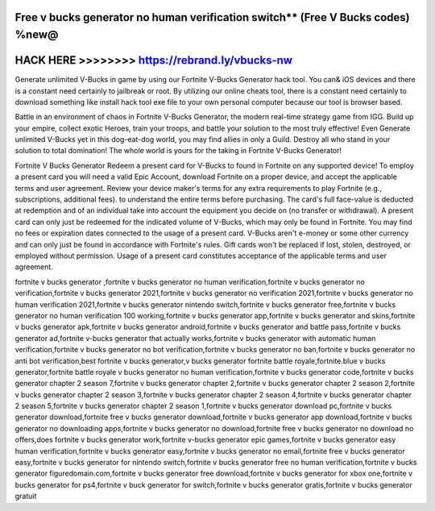 Free v bucks generator no human verification switch** (Free V Bucks codes) %new@
================================================================================




HACK HERE >>>>>>>> https://rebrand.ly/vbucks-nw
===============================================



Generate unlimited V-Bucks in game by using our Fortnite V-Bucks Generator hack tool. You can& iOS devices and there is a constant need certainly to jailbreak or root. By utilizing our online cheats tool, there is a constant need certainly to download something like install hack tool exe file to your own personal computer because our tool is browser based.

Battle in an environment of chaos in Fortnite V-Bucks Generator, the modern real-time strategy game from IGG. Build up your empire, collect exotic Heroes, train your troops, and battle your solution to the most truly effective! Even Generate unlimited V-Bucks yet in this dog-eat-dog world, you may find allies in only a Guild. Destroy all who stand in your solution to total domination! The whole world is yours for the taking in Fortnite V-Bucks Generator!
 
Fortnite V Bucks Generator Redeem a present card for V-Bucks to found in Fortnite on any supported device! To employ a present card you will need a valid Epic Account, download Fortnite on a proper device, and accept the applicable terms and user agreement. Review your device maker's terms for any extra requirements to play Fortnite (e.g., subscriptions, additional fees). to understand the entire terms before purchasing. The card's full face-value is deducted at redemption and of an individual take into account the equipment you decide on (no transfer or withdrawal). A present card can only just be redeemed for the indicated volume of V-Bucks, which may only be found in Fortnite. You may find no fees or expiration dates connected to the usage of a present card. V-Bucks aren't e-money or some other currency and can only just be found in accordance with Fortnite's rules. Gift cards won't be replaced if lost, stolen, destroyed, or employed without permission. Usage of a present card constitutes acceptance of the applicable terms and user agreement.

fortnite v bucks generator ,fortnite v bucks generator no human verification,fortnite v bucks generator no verification,fortnite v bucks generator 2021,fortnite v bucks generator no verification 2021,fortnite v bucks generator no human verification 2021,fortnite v bucks generator nintendo switch,fortnite v bucks generator free,fortnite v bucks generator no human verification 100 working,fortnite v bucks generator app,fortnite v bucks generator and skins,fortnite v bucks generator apk,fortnite v bucks generator android,fortnite v bucks generator and battle pass,fortnite v bucks generator ad,fortnite v-bucks generator that actually works,fortnite v bucks generator with automatic human verification,fortnite v bucks generator no bot verification,fortnite v bucks generator no ban,fortnite v bucks generator no anti bot verification,best fortnite v bucks generator,v bucks generator fortnite battle royale,fortnite.blue v bucks generator,fortnite battle royale v bucks generator no human verification,fortnite v bucks generator code,fortnite v bucks generator chapter 2 season 7,fortnite v bucks generator chapter 2,fortnite v bucks generator chapter 2 season 2,fortnite v bucks generator chapter 2 season 3,fortnite v bucks generator chapter 2 season 4,fortnite v bucks generator chapter 2 season 5,fortnite v bucks generator chapter 2 season 1,fortnite v bucks generator download pc,fortnite v bucks generator download,fortnite free v bucks generator download,fortnite v bucks generator app download,fortnite v bucks generator no downloading apps,fortnite v bucks generator no download,fortnite free v bucks generator no download no offers,does fortnite v bucks generator work,fortnite v-bucks generator epic games,fortnite v bucks generator easy human verification,fortnite v bucks generator easy,fortnite v bucks generator no email,fortnite free v bucks generator easy,fortnite v bucks generator for nintendo switch,fortnite v bucks generator free no human verification,fortnite v bucks generator figuredomain.com,fortnite v bucks generator free download,fortnite v bucks generator for xbox one,fortnite v bucks generator for ps4,fortnite v buck generator for switch,fortnite v bucks generator gratis,fortnite v bucks generator gratuit
